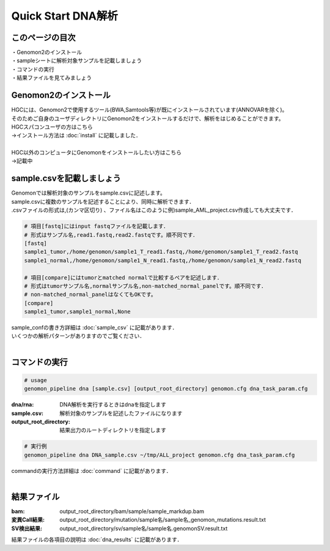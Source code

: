 ========================================
Quick Start DNA解析
========================================

このページの目次
---------------------
| ・Genomon2のインストール
| ・sampleシートに解析対象サンプルを記載しましょう
| ・コマンドの実行
| ・結果ファイルを見てみましょう

Genomon2のインストール
---------------------
| HGCには、Genomon2で使用するツール(BWA,Samtools等)が既にインストールされています(ANNOVARを除く)。
| そのためご自身のユーザディレクトリにGenomon2をインストールするだけで、解析をはじめることができます。
| HGCスパコンユーザの方はこちら
| →インストール方法は :doc:`install` に記載しました．
|
| HGC以外のコンピュータにGenomonをインストールしたい方はこちら
| →記載中

sample.csvを記載しましょう
--------------------------

| Genomonでは解析対象のサンプルをsample.csvに記述します。
| sample.csvに複数のサンプルを記述することにより、同時に解析できます．
| .csvファイルの形式は,(カンマ区切り) 、ファイル名はこのように例)sample_AML_project.csv作成しても大丈夫です．

.. code-block:: bash
  
  # 項目[fastq]にはinput fastqファイルを記載します．
  # 形式はサンプル名,read1.fastq,read2.fastqです。順不同です．
  [fastq]
  sample1_tumor,/home/genomon/sample1_T_read1.fastq,/home/genomon/sample1_T_read2.fastq
  sample1_normal,/home/genomon/sample1_N_read1.fastq,/home/genomon/sample1_N_read2.fastq

  # 項目[compare]にはtumorとmatched normalで比較するペアを記述します．
  # 形式はtumorサンプル名,normalサンプル名,non-matched_normal_panelです。順不同です．
  # non-matched_normal_panelはなくてもOKです。
  [compare]
  sample1_tumor,sample1_normal,None

| sample_confの書き方詳細は :doc:`sample_csv` に記載があります．
| いくつかの解析パターンがありますのでご覧ください．
| 

コマンドの実行
--------------

.. code-block:: bash
  
  # usage
  genomon_pipeline dna [sample.csv] [output_root_directory] genomon.cfg dna_task_param.cfg
  
:dna/rna: DNA解析を実行するときはdnaを指定します
:sample.csv: 解析対象のサンプルを記述したファイルになります
:output_root_directory: 結果出力のルートディレクトリを指定します

.. code-block:: bash

  # 実行例
  genomon_pipeline dna DNA_sample.csv ~/tmp/ALL_project genomon.cfg dna_task_param.cfg

| commandの実行方法詳細は :doc:`command` に記載があります．
| 

結果ファイル
------------------
:bam: output_root_directory/bam/sample/sample_markdup.bam
:変異Call結果: output_root_directory/mutation/sample名/sample名_genomon_mutations.result.txt
:SV検出結果: output_root_directory/sv/sample名/sample名.genomonSV.result.txt

| 結果ファイルの各項目の説明は :doc:`dna_results` に記載があります．


